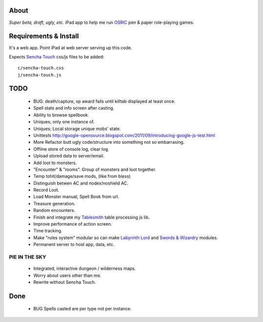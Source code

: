About
=====
*Super beta, draft, ugly, etc.*
iPad app to help me run OSRIC_ pen & paper role-playing games.


Requirements & Install
======================
It's a web app. Point iPad at web server serving up this code.

Expects `Sencha Touch`__ css/js files to be added::

    c/sencha-touch.css
    j/sencha-touch.js

__ http://www.sencha.com/products/touch/


TODO
====

 - BUG: death/capture, xp award fails until killtab displayed at least once.
 - Spell stats and info screen after casting.
 - Ability to browse spellbook.
 - Uniques; only one instance of.
 - Uniques; Local storage unique mobs' state.
 - Unittests http://google-opensource.blogspot.com/2011/09/introducing-google-js-test.html
 - More Refactor butt ugly code/structure into something not so embarrasing.
 - Offline store of console log, clear log.
 - Upload stored data to server/email.
 - Add loot to monsters.
 - "Encounter" & "rooms". Group of monsters and loot together.
 - Temp tohit/damage/save mods, (like from bless)
 - Distinguish betwen AC and nodex/noshield AC.
 - Record Loot.
 - Load Monster manual, Spell Book from url.
 - Treasure generation.
 - Random encounters.
 - Finish and integrate my Tablesmith_ table processing js lib.
 - Improve performance of action screen.
 - Time tracking.
 - Make "rules system" modular so can make |LL|_ and |SW|_ modules.
 - Permanent server to host app, data, etc.


PIE IN THE SKY
--------------

 - Integrated, interactive dungeon / wilderness maps.
 - Worry about users other than me.
 - Rewrite without Sencha Touch.

Done
====
 - BUG Spells casted are per type not per instance.



.. _osric: http://en.wikipedia.org/wiki/OSRIC
.. _tablesmith: http://mythosa.net/wiki/pmwiki.php?n=Main.TableSmith
.. |SW| replace:: Swords & Wizardry
.. _sw: http://www.swordsandwizardry.com/
.. |LL| replace:: Labyrinth Lord
.. _ll: http://www.goblinoidgames.com/labyrinthlord.html
